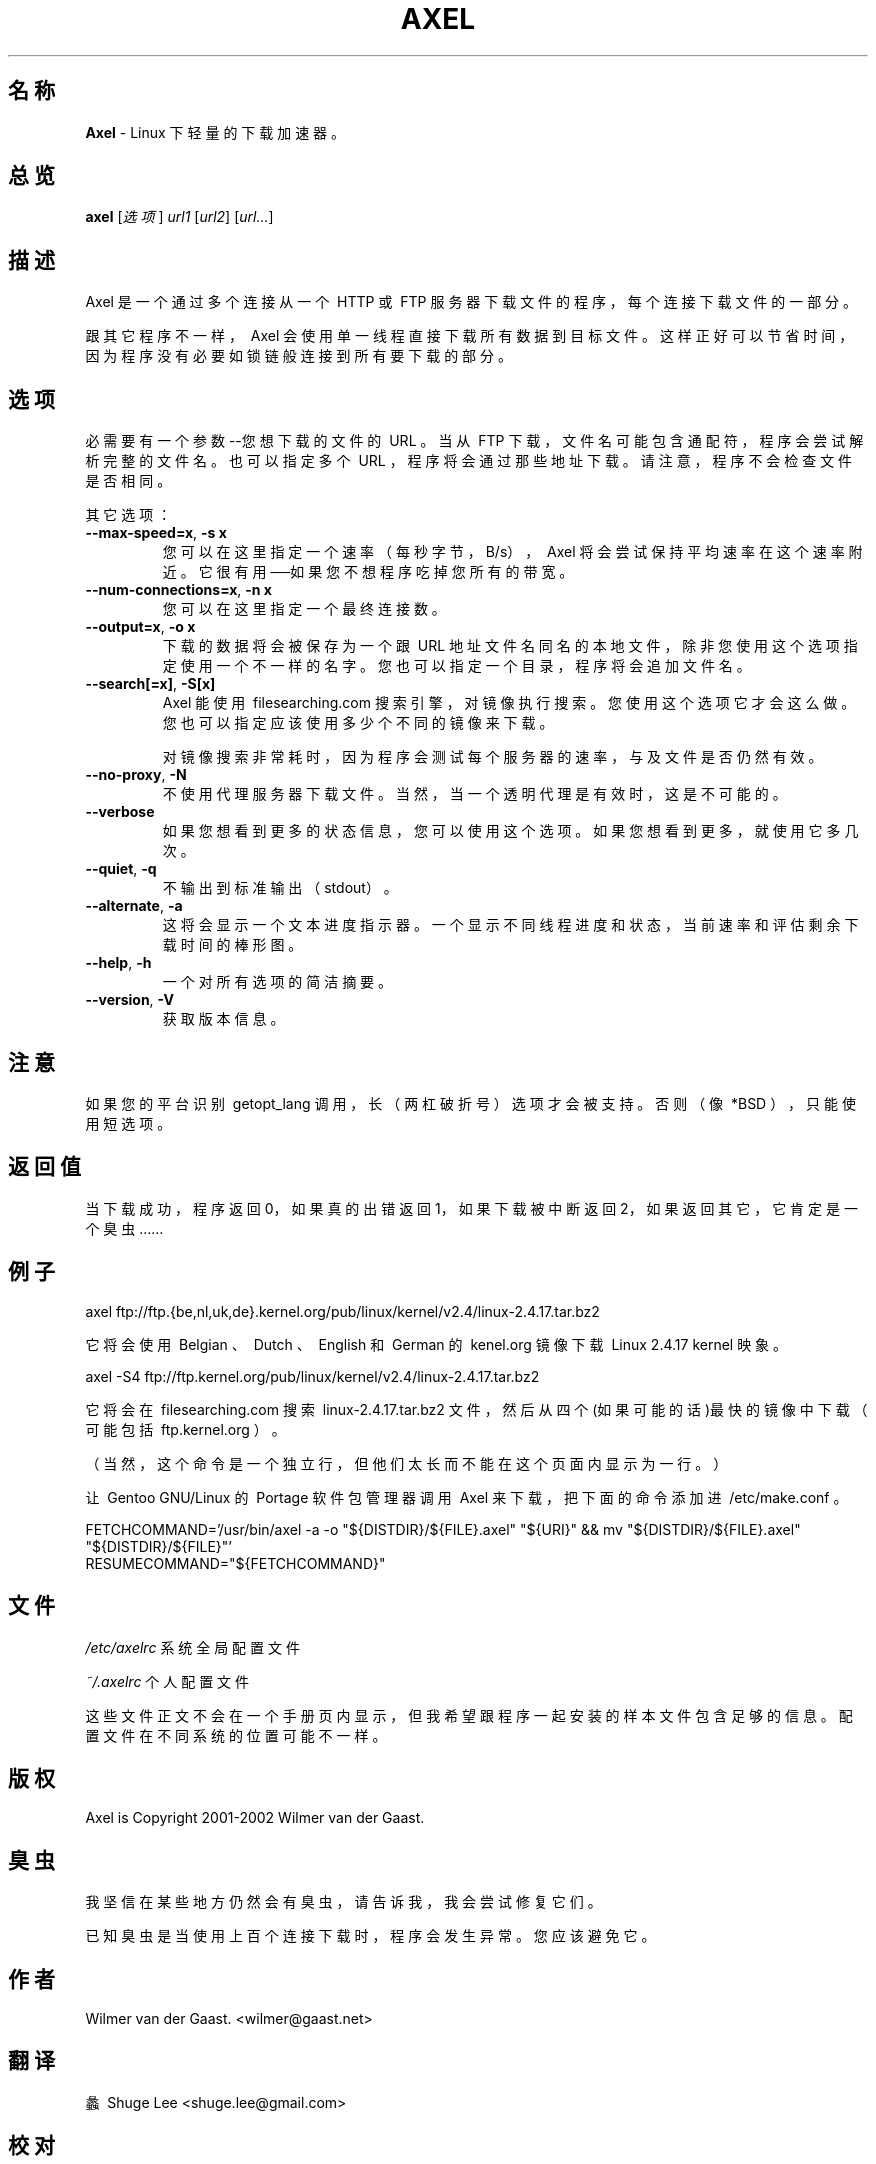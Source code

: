 .\"
.\" Axel 手册页
.\"
.\" 起源于一本由Richard Stone和Neil Matthew写的、名为《Linux程序设计》的书的手册页样本。
.\"
.\" 翻译于08-10-17
.\" 校对于08-11-11
.\"
.TH AXEL 1


.SH 名称
\fBAxel\fP \- Linux 下轻量的下载加速器。

.SH 总览
.B axel
[\fI选项\fP] \fIurl1\fP [\fIurl2\fP] [\fIurl...\fP]

.SH 描述
Axel\ 是一个通过多个连接从一个\ HTTP\ 或\ FTP\ 服务器下载文件的程序，每个连接下载文件的一部分。

跟其它程序不一样，\ Axel\ 会使用单一线程直接下载所有数据到目标文件。
这样正好可以节省时间，因为程序没有必要如锁链般连接到所有要下载的部分。

.SH 选项
.PP
必需要有一个参数--您想下载的文件的\ URL\ 。\
当从\ FTP\ 下载，文件名可能包含通配符，程序会尝试解析完整的文件名。
也可以指定多个\ URL\ ，程序将会通过那些地址下载。\
请注意，程序不会检查文件是否相同。

.PP
其它选项：

.TP
\fB\-\-max\-speed=x\fP, \fB\-s\ x\fP
您可以在这里指定一个速率（每秒字节，B/s），\ Axel\ 将会尝试保持平均速率在这个速率附近。\
它很有用──如果您不想程序吃掉您所有的带宽。

.TP
\fB\-\-num\-connections=x\fP, \fB\-n\ x\fP
您可以在这里指定一个最终连接数。

.TP
\fB\-\-output=x\fP, \fB\-o\ x\fP
下载的数据将会被保存为一个跟\ URL\ 地址文件名同名的本地文件，\
除非您使用这个选项指定使用一个不一样的名字。
您也可以指定一个目录，程序将会追加文件名。

.TP
\fB\-\-search[=x]\fP, \fB-S[x]\fP
Axel\ 能使用\ filesearching.com\ 搜索引擎，对镜像执行搜索。您使用这个选项它才会这么做。
您也可以指定应该使用多少个不同的镜像来下载。

对镜像搜索非常耗时，因为程序会测试每个服务器的速率，与及文件是否仍然有效。

.TP
\fB\-\-no\-proxy\fP, \fB\-N\fP
不使用代理服务器下载文件。当然，当一个透明代理是有效时，这是不可能的。

.TP
\fB\-\-verbose\fP
如果您想看到更多的状态信息，您可以使用这个选项。如果您想看到更多，就使用它多几次。

.TP
\fB\-\-quiet\fP, \fB-q\fP
不输出到标准输出（stdout）。

.TP
\fB\-\-alternate\fP, \fB-a\fP
这将会显示一个文本进度指示器。一个显示不同线程进度和状态，当前速率和评估剩余下载时间的棒形图。

.TP
\fB\-\-help\fP, \fB\-h\fP
一个对所有选项的简洁摘要。

.TP
\fB\-\-version\fP, \fB\-V\fP
获取版本信息。

.SH 注意
如果您的平台识别\ getopt_lang\ 调用，长（两杠破折号）选项才会被支持。\
否则（像\ *BSD\ ），只能使用短选项。

.SH 返回值
当下载成功，程序返回0，如果真的出错返回1，如果下载被中断返回2，如果返回其它，它肯定是一个臭虫……

.SH 例子
.nf
axel\ ftp://ftp.{be,nl,uk,de}.kernel.org/pub/linux/kernel/v2.4/linux-2.4.17.tar.bz2
.fi

它将会使用\ Belgian\ 、\ Dutch\ 、\ English\ 和\ German\ 的\ kenel.org\ 镜像下载\ Linux\ 2.4.17\ kernel\ 映象。

.nf
axel\ \-S4\ ftp://ftp.kernel.org/pub/linux/kernel/v2.4/linux-2.4.17.tar.bz2
.fi

它将会在\ filesearching.com\ 搜索\ linux-2.4.17.tar.bz2\ 文件，\
然后从四个(如果可能的话)最快的镜像中下载（可能包括\ ftp.kernel.org\ ）。

（当然，这个命令是一个独立行，但他们太长而不能在这个页面内显示为一行。）

让\ Gentoo\ GNU/Linux\ 的\ Portage\ 软件包管理器调用\ Axel\ 来下载，把下面的命令添加进\ /etc/make.conf\ 。

.nf
FETCHCOMMAND='/usr/bin/axel -a -o "${DISTDIR}/${FILE}.axel" "${URI}" && mv "${DISTDIR}/${FILE}.axel" "${DISTDIR}/${FILE}"'
RESUMECOMMAND="${FETCHCOMMAND}"
.fi


.SH 文件
.PP
\fI/etc/axelrc\fP 系统全局配置文件
.PP
\fI~/.axelrc\fP 个人配置文件
.PP
这些文件正文不会在一个手册页内显示，但我希望跟程序一起安装的样本文件包含足够的信息。
配置文件在不同系统的位置可能不一样。

.SH 版权
Axel is Copyright 2001-2002 Wilmer van der Gaast.

.SH 臭虫
.PP
我坚信在某些地方仍然会有臭虫，请告诉我，我会尝试修复它们。

已知臭虫是当使用上百个连接下载时，程序会发生异常。您应该避免它。

.SH 作者
Wilmer van der Gaast. <wilmer@gaast.net>

.SH 翻译
蠡\ Shuge\ Lee\ <shuge.lee@gmail.com>

.SH 校对
李进\ Li\ Jin\ <punkid.online@gmail.com>

.\" 最后更新09-02-06
